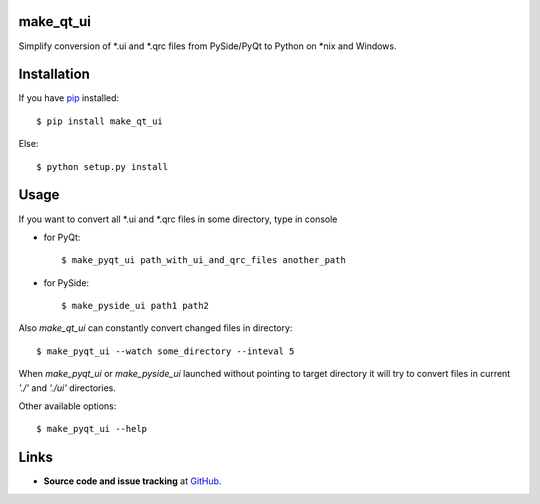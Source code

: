 make_qt_ui
----------

Simplify conversion of \*.ui and \*.qrc files from PySide/PyQt to Python
on \*nix and Windows.

Installation
------------

If you have pip_ installed::

    $ pip install make_qt_ui
    
Else::

    $ python setup.py install

.. _pip: http://www.pip-installer.org/

Usage
-----

If you want to convert all \*.ui and \*.qrc files in some directory, type in console

- for PyQt::

    $ make_pyqt_ui path_with_ui_and_qrc_files another_path
    
- for PySide::

    $ make_pyside_ui path1 path2
    
Also `make_qt_ui` can constantly convert changed files in directory::

    $ make_pyqt_ui --watch some_directory --inteval 5

When `make_pyqt_ui` or `make_pyside_ui` launched without pointing to target
directory it will try to convert files in current `'./'` and `'./ui'` directories. 

Other available options::
    
    $ make_pyqt_ui --help

Links
-----

- **Source code and issue tracking** at `GitHub <https://github.com/reclosedev/make_qt_ui>`_.